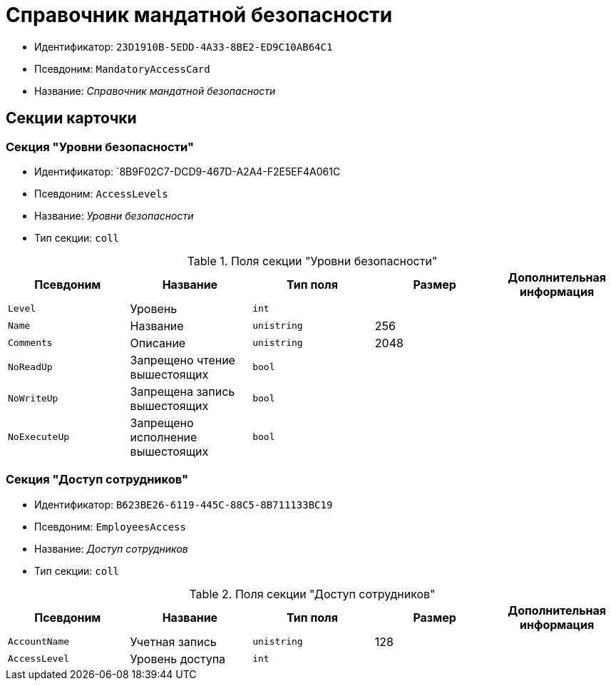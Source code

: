 = Справочник мандатной безопасности

* Идентификатор: `23D1910B-5EDD-4A33-8BE2-ED9C10AB64C1`
* Псевдоним: `MandatoryAccessCard`
* Название: _Справочник мандатной безопасности_

== Секции карточки

=== Секция "Уровни безопасности"

* Идентификатор: `8B9F02C7-DCD9-467D-A2A4-F2E5EF4A061C
* Псевдоним: `AccessLevels`
* Название: _Уровни безопасности_
* Тип секции: `coll`

.Поля секции "Уровни безопасности"
[cols="20%,20%,20%,20%,20%",options="header"]
|===
|Псевдоним |Название |Тип поля |Размер |Дополнительная информация
|`Level` |Уровень |`int` | |
|`Name` |Название |`unistring` |256 |
|`Comments` |Описание |`unistring` |2048 |
|`NoReadUp` |Запрещено чтение вышестоящих |`bool` | |
|`NoWriteUp` |Запрещена запись вышестоящих |`bool` | |
|`NoExecuteUp` |Запрещено исполнение вышестоящих |`bool` | |
|===

=== Секция "Доступ сотрудников"

* Идентификатор: `B623BE26-6119-445C-88C5-8B711133BC19`
* Псевдоним: `EmployeesAccess`
* Название: _Доступ сотрудников_
* Тип секции: `coll`

.Поля секции "Доступ сотрудников"
[cols="20%,20%,20%,20%,20%",options="header"]
|===
|Псевдоним |Название |Тип поля |Размер |Дополнительная информация
|`AccountName` |Учетная запись |`unistring` |128 |
|`AccessLevel` |Уровень доступа |`int` | |
|===
